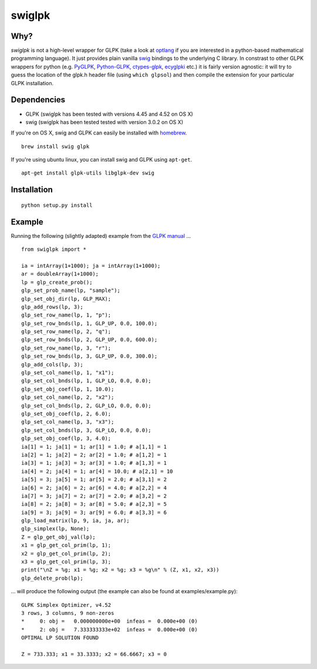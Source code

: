 swiglpk
=======

Why?
~~~~

*swiglpk* is not a high-level wrapper for GLPK (take a look at
`optlang <https://github.com/biosustain/optlang>`__ if you are
interested in a python-based mathematical programming language). It just
provides plain vanilla `swig <http://www.swig.org/>`__ bindings to the
underlying C library. In constrast to other GLPK wrappers for python
(e.g. `PyGLPK <http://tfinley.net/software/pyglpk/>`__,
`Python-GLPK <http://www.dcc.fc.up.pt/~jpp/code/python-glpk/>`__,
`ctypes-glpk <https://code.google.com/p/ctypes-glpk/>`__,
`ecyglpki <https://github.com/equaeghe/ecyglpki>`__ etc.) it is fairly
version agnostic: it will try to guess the location of the glpk.h header
file (using ``which glpsol``) and then compile the extension for your
particular GLPK installation.

Dependencies
~~~~~~~~~~~~

-  GLPK (swiglpk has been tested with versions 4.45 and 4.52 on OS X)
-  swig (swiglpk has been tested tested with version 3.0.2 on OS X)

If you're on OS X, swig and GLPK can easily be installed with
`homebrew <http://brew.sh/>`__.

::

    brew install swig glpk

If you're using ubuntu linux, you can install swig and GLPK using
``apt-get``.

::

    apt-get install glpk-utils libglpk-dev swig

Installation
~~~~~~~~~~~~

::

    python setup.py install

Example
~~~~~~~

Running the following (slightly adapted) example from the `GLPK
manual <http://kam.mff.cuni.cz/~elias/glpk.pdf>`__ ...

::

    from swiglpk import *

    ia = intArray(1+1000); ja = intArray(1+1000);
    ar = doubleArray(1+1000);
    lp = glp_create_prob();
    glp_set_prob_name(lp, "sample");
    glp_set_obj_dir(lp, GLP_MAX);
    glp_add_rows(lp, 3);
    glp_set_row_name(lp, 1, "p");
    glp_set_row_bnds(lp, 1, GLP_UP, 0.0, 100.0);
    glp_set_row_name(lp, 2, "q");
    glp_set_row_bnds(lp, 2, GLP_UP, 0.0, 600.0);
    glp_set_row_name(lp, 3, "r");
    glp_set_row_bnds(lp, 3, GLP_UP, 0.0, 300.0);
    glp_add_cols(lp, 3);
    glp_set_col_name(lp, 1, "x1");
    glp_set_col_bnds(lp, 1, GLP_LO, 0.0, 0.0);
    glp_set_obj_coef(lp, 1, 10.0);
    glp_set_col_name(lp, 2, "x2");
    glp_set_col_bnds(lp, 2, GLP_LO, 0.0, 0.0);
    glp_set_obj_coef(lp, 2, 6.0);
    glp_set_col_name(lp, 3, "x3");
    glp_set_col_bnds(lp, 3, GLP_LO, 0.0, 0.0);
    glp_set_obj_coef(lp, 3, 4.0);
    ia[1] = 1; ja[1] = 1; ar[1] = 1.0; # a[1,1] = 1
    ia[2] = 1; ja[2] = 2; ar[2] = 1.0; # a[1,2] = 1
    ia[3] = 1; ja[3] = 3; ar[3] = 1.0; # a[1,3] = 1
    ia[4] = 2; ja[4] = 1; ar[4] = 10.0; # a[2,1] = 10
    ia[5] = 3; ja[5] = 1; ar[5] = 2.0; # a[3,1] = 2
    ia[6] = 2; ja[6] = 2; ar[6] = 4.0; # a[2,2] = 4
    ia[7] = 3; ja[7] = 2; ar[7] = 2.0; # a[3,2] = 2
    ia[8] = 2; ja[8] = 3; ar[8] = 5.0; # a[2,3] = 5
    ia[9] = 3; ja[9] = 3; ar[9] = 6.0; # a[3,3] = 6
    glp_load_matrix(lp, 9, ia, ja, ar);
    glp_simplex(lp, None);
    Z = glp_get_obj_val(lp);
    x1 = glp_get_col_prim(lp, 1);
    x2 = glp_get_col_prim(lp, 2);
    x3 = glp_get_col_prim(lp, 3);
    print("\nZ = %g; x1 = %g; x2 = %g; x3 = %g\n" % (Z, x1, x2, x3))
    glp_delete_prob(lp);

... will produce the following output (the example can also be found at
examples/example.py):

::

    GLPK Simplex Optimizer, v4.52
    3 rows, 3 columns, 9 non-zeros
    *     0: obj =   0.000000000e+00  infeas =  0.000e+00 (0)
    *     2: obj =   7.333333333e+02  infeas =  0.000e+00 (0)
    OPTIMAL LP SOLUTION FOUND

    Z = 733.333; x1 = 33.3333; x2 = 66.6667; x3 = 0


